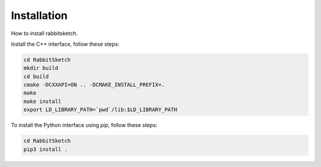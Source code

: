 Installation
============

How to install rabbitsketch.


Install the C++ interface, follow these steps:

.. code-block:: bash

   cd RabbitSketch
   mkdir build
   cd build
   cmake -DCXXAPI=ON .. -DCMAKE_INSTALL_PREFIX=.
   make
   make install
   export LD_LIBRARY_PATH=`pwd`/lib:$LD_LIBRARY_PATH


To install the Python interface using `pip`, follow these steps:

.. code-block:: bash

   cd RabbitSketch
   pip3 install . 
